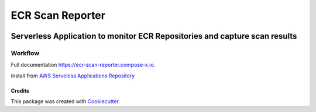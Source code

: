 =================
ECR Scan Reporter
=================


.. image:: https://img.shields.io/pypi/v/ecr_scan_reporter.svg
        :target: https://pypi.python.org/pypi/ecr_scan_reporter


------------------------------------------------------------------------------------
Serverless Application to monitor ECR Repositories and capture scan results
------------------------------------------------------------------------------------

Workflow
==========

.. image:: https://ecr-scan-reporter.compose-x.io/_images/EcrScanReporterWorkflow.jpg


Full documentation https://ecr-scan-reporter.compose-x.io.

Install from `AWS Serveless Applications Repository`_

Credits
-------

This package was created with Cookiecutter_.

.. _Cookiecutter: https://github.com/audreyr/cookiecutter
.. _AWS Serveless Applications Repository: https://serverlessrepo.aws.amazon.com/applications/eu-west-1/518078317392/ecr-scan-reporter
